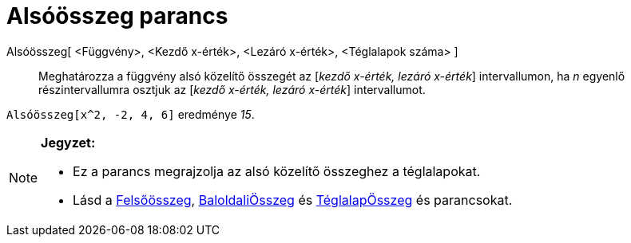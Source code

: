 = Alsóösszeg parancs
:page-en: commands/LowerSum
ifdef::env-github[:imagesdir: /hu/modules/ROOT/assets/images]

Alsóösszeg[ <Függvény>, <Kezdő x-érték>, <Lezáró x-érték>, <Téglalapok száma> ]::
  Meghatározza a függvény alsó közelítő összegét az [_kezdő x-érték, lezáró x-érték_] intervallumon, ha _n_ egyenlő
  részintervallumra osztjuk az [_kezdő x-érték, lezáró x-érték_] intervallumot.

[EXAMPLE]
====

`++Alsóösszeg[x^2, -2, 4, 6]++` eredménye _15_.

====

[NOTE]
====

*Jegyzet:*

* Ez a parancs megrajzolja az alsó közelítő összeghez a téglalapokat.
* Lásd a xref:/commands/Felsőösszeg.adoc[Felsőösszeg], xref:/commands/BaloldaliÖsszeg.adoc[BaloldaliÖsszeg] és
xref:/commands/TéglalapÖsszeg.adoc[TéglalapÖsszeg] és parancsokat.

====
